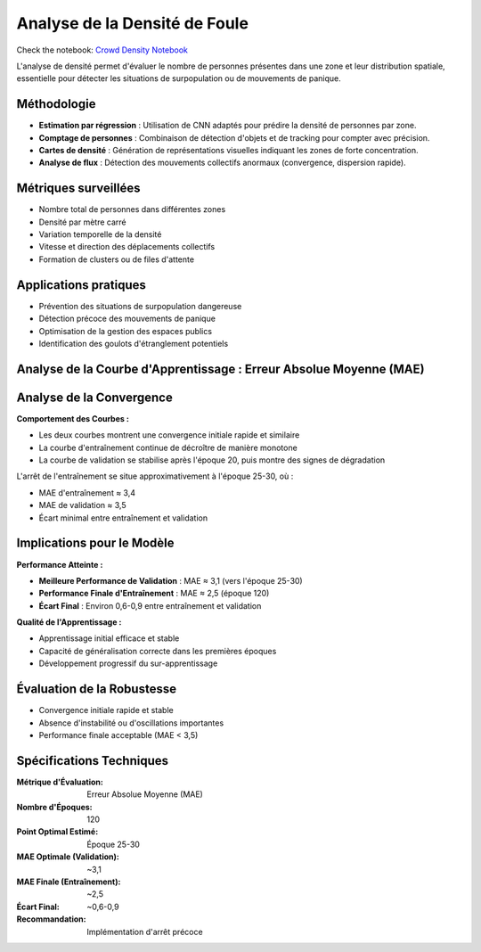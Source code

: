 Analyse de la Densité de Foule
==============================

Check the notebook: `Crowd Density Notebook <../notebooks/Crowd_Density_CV.ipynb>`_

L'analyse de densité permet d'évaluer le nombre de personnes présentes dans une zone et leur distribution spatiale, essentielle pour détecter les situations de surpopulation ou de mouvements de panique.

Méthodologie
------------

- **Estimation par régression** : Utilisation de CNN adaptés pour prédire la densité de personnes par zone.
- **Comptage de personnes** : Combinaison de détection d'objets et de tracking pour compter avec précision.
- **Cartes de densité** : Génération de représentations visuelles indiquant les zones de forte concentration.
- **Analyse de flux** : Détection des mouvements collectifs anormaux (convergence, dispersion rapide).

.. figure:: images/crowd.jpg
   :width: 100%
   :alt: pred vs real

Métriques surveillées
---------------------

- Nombre total de personnes dans différentes zones
- Densité par mètre carré
- Variation temporelle de la densité
- Vitesse et direction des déplacements collectifs
- Formation de clusters ou de files d'attente

Applications pratiques
----------------------

- Prévention des situations de surpopulation dangereuse
- Détection précoce des mouvements de panique
- Optimisation de la gestion des espaces publics
- Identification des goulots d'étranglement potentiels



Analyse de la Courbe d'Apprentissage : Erreur Absolue Moyenne (MAE)
-------------------------------------------------------------------

.. figure:: images/mae.jpg
   :width: 100%
   :alt: mae




Analyse de la Convergence
-------------------------

**Comportement des Courbes :**

* Les deux courbes montrent une convergence initiale rapide et similaire
* La courbe d'entraînement continue de décroître de manière monotone
* La courbe de validation se stabilise après l'époque 20, puis montre des signes de dégradation


L'arrêt de l'entraînement se situe approximativement à l'époque 25-30, où :

* MAE d'entraînement ≈ 3,4
* MAE de validation ≈ 3,5
* Écart minimal entre entraînement et validation


Implications pour le Modèle
---------------------------

**Performance Atteinte :**

* **Meilleure Performance de Validation** : MAE ≈ 3,1 (vers l'époque 25-30)
* **Performance Finale d'Entraînement** : MAE ≈ 2,5 (époque 120)
* **Écart Final** : Environ 0,6-0,9 entre entraînement et validation

**Qualité de l'Apprentissage :**

* Apprentissage initial efficace et stable
* Capacité de généralisation correcte dans les premières époques
* Développement progressif du sur-apprentissage


Évaluation de la Robustesse
---------------------------
* Convergence initiale rapide et stable
* Absence d'instabilité ou d'oscillations importantes
* Performance finale acceptable (MAE < 3,5)



Spécifications Techniques
-------------------------

:Métrique d'Évaluation: Erreur Absolue Moyenne (MAE)
:Nombre d'Époques: 120
:Point Optimal Estimé: Époque 25-30
:MAE Optimale (Validation): ~3,1
:MAE Finale (Entraînement): ~2,5
:Écart Final: ~0,6-0,9
:Recommandation: Implémentation d'arrêt précoce
